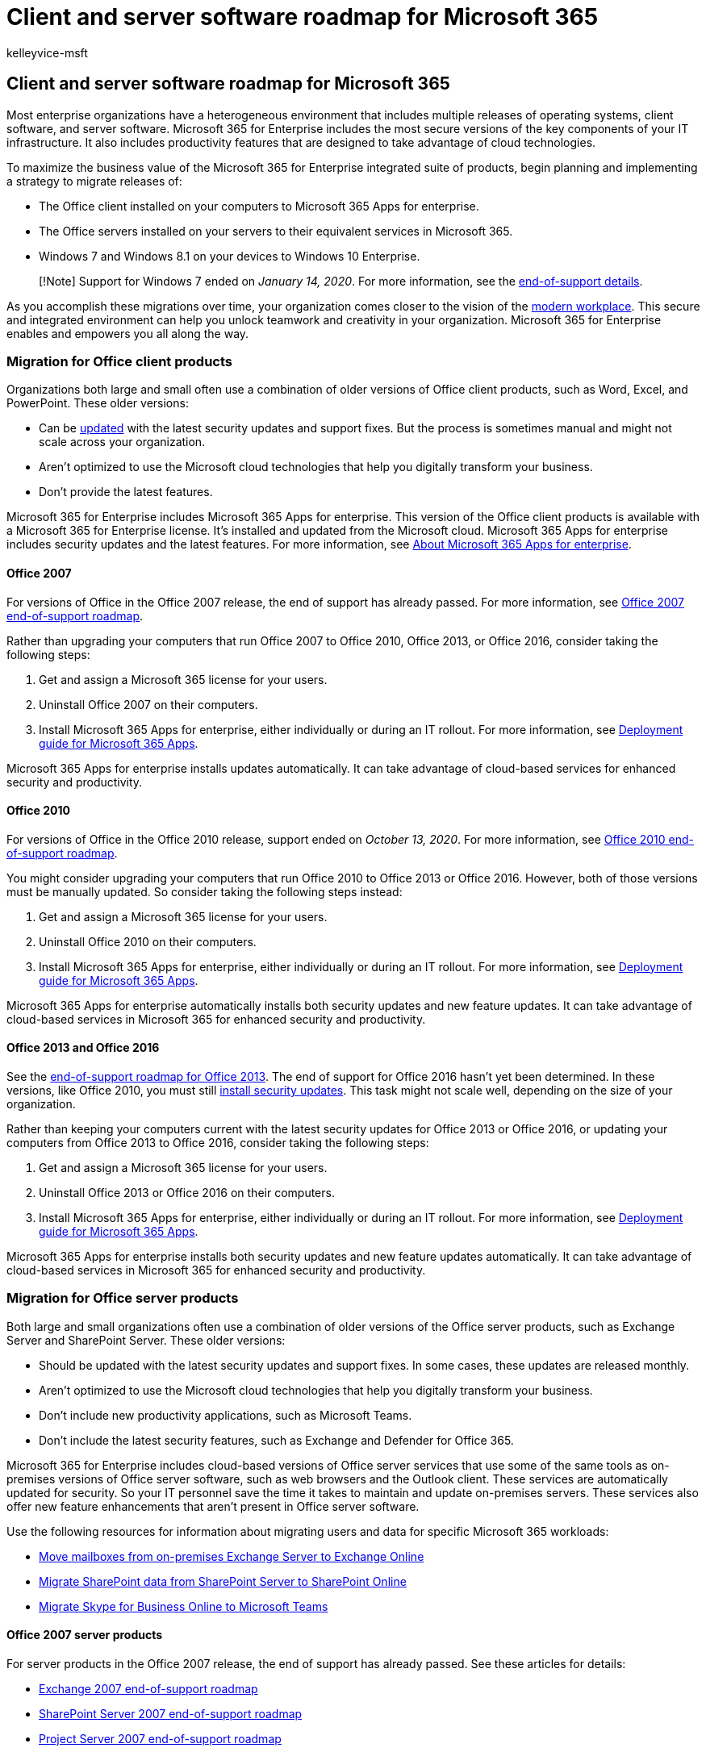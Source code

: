 = Client and server software roadmap for Microsoft 365
:audience: ITPro
:author: kelleyvice-msft
:description: Use this roadmap to set up client and server software for Microsoft 365.
:f1.keywords: ["NOCSH"]
:manager: scotv
:ms.author: kvice
:ms.collection: M365-subscription-management
:ms.custom: it-pro
:ms.date: 08/10/2020
:ms.localizationpriority: medium
:ms.service: microsoft-365-enterprise
:ms.topic: article

== Client and server software roadmap for Microsoft 365

Most enterprise organizations have a heterogeneous environment that includes multiple releases of operating systems, client software, and server software.
Microsoft 365 for Enterprise includes the most secure versions of the key components of your IT infrastructure.
It also includes productivity features that are designed to take advantage of cloud technologies.

To maximize the business value of the Microsoft 365 for Enterprise integrated suite of products, begin planning and implementing a strategy to migrate releases of:

* The Office client installed on your computers to Microsoft 365 Apps for enterprise.
* The Office servers installed on your servers to their equivalent services in Microsoft 365.
* Windows 7 and Windows 8.1 on your devices to Windows 10 Enterprise.

____
[!Note] Support for Windows 7 ended on _January 14, 2020_.
For more information, see the https://support.microsoft.com/help/4057281/windows-7-support-will-end-on-january-14-2020[end-of-support details].
____

As you accomplish these migrations over time, your organization comes closer to the vision of the https://www.microsoft.com/microsoft-365/blog/2018/04/27/making-it-simpler-with-a-modern-workplace/[modern workplace].
This secure and integrated environment can help you unlock teamwork and creativity in your organization.
Microsoft 365 for Enterprise enables and empowers you all along the way.

=== Migration for Office client products

Organizations both large and small often use a combination of older versions of Office client products, such as Word, Excel, and PowerPoint.
These older versions:

* Can be https://support.office.com/article/install-office-updates-2ab296f3-7f03-43a2-8e50-46de917611c5[updated] with the latest security updates and support fixes.
But the process is sometimes manual and might not scale across your organization.
* Aren't optimized to use the Microsoft cloud technologies that help you digitally transform your business.
* Don't provide the latest features.

Microsoft 365 for Enterprise includes Microsoft 365 Apps for enterprise.
This version of the Office client products is available with a Microsoft 365 for Enterprise license.
It's installed and updated from the Microsoft cloud.
Microsoft 365 Apps for enterprise includes security updates and the latest features.
For more information, see link:/deployoffice/about-microsoft-365-apps[About Microsoft 365 Apps for enterprise].

==== Office 2007

For versions of Office in the Office 2007 release, the end of support has already passed.
For more information, see link:/deployoffice/office-2007-end-support-roadmap[Office 2007 end-of-support roadmap].

Rather than upgrading your computers that run Office 2007 to Office 2010, Office 2013, or Office 2016, consider taking the following steps:

. Get and assign a Microsoft 365 license for your users.
. Uninstall Office 2007 on their computers.
. Install Microsoft 365 Apps for enterprise, either individually or during an IT rollout.
For more information, see link:/deployoffice/deployment-guide-microsoft-365-apps[Deployment guide for Microsoft 365 Apps].

Microsoft 365 Apps for enterprise installs updates automatically.
It can take advantage of cloud-based services for enhanced security and productivity.

==== Office 2010

For versions of Office in the Office 2010 release, support ended on _October 13, 2020_.
For more information, see link:/deployoffice/office-2010-end-support-roadmap[Office 2010 end-of-support roadmap].

You might consider upgrading your computers that run Office 2010 to Office 2013 or Office 2016.
However, both of those versions must be manually updated.
So consider taking the following steps instead:

. Get and assign a Microsoft 365 license for your users.
. Uninstall Office 2010 on their computers.
. Install Microsoft 365 Apps for enterprise, either individually or during an IT rollout.
For more information, see link:/deployoffice/deployment-guide-microsoft-365-apps[Deployment guide for Microsoft 365 Apps].

Microsoft 365 Apps for enterprise automatically installs both security updates and new feature updates.
It can take advantage of cloud-based services in Microsoft 365 for enhanced security and productivity.

==== Office 2013 and Office 2016

See the link:/lifecycle/products/microsoft-office-2013[end-of-support roadmap for Office 2013].
The end of support for Office 2016 hasn't yet been determined.
In these versions, like Office 2010, you must still https://support.office.com/article/install-office-updates-2ab296f3-7f03-43a2-8e50-46de917611c5[install security updates].
This task might not scale well, depending on the size of your organization.

Rather than keeping your computers current with the latest security updates for Office 2013 or Office 2016, or updating your computers from Office 2013 to Office 2016, consider taking the following steps:

. Get and assign a Microsoft 365 license for your users.
. Uninstall Office 2013 or Office 2016 on their computers.
. Install Microsoft 365 Apps for enterprise, either individually or during an IT rollout.
For more information, see link:/deployoffice/deployment-guide-microsoft-365-apps[Deployment guide for Microsoft 365 Apps].

Microsoft 365 Apps for enterprise installs both security updates and new feature updates automatically.
It can take advantage of cloud-based services in Microsoft 365 for enhanced security and productivity.

=== Migration for Office server products

Both large and small organizations often use a combination of older versions of the Office server products, such as Exchange Server and SharePoint Server.
These older versions:

* Should be updated with the latest security updates and support fixes.
In some cases, these updates are released monthly.
* Aren't optimized to use the Microsoft cloud technologies that help you digitally transform your business.
* Don't include new productivity applications, such as Microsoft Teams.
* Don't include the latest security features, such as Exchange and Defender for Office 365.

Microsoft 365 for Enterprise includes cloud-based versions of Office server services that use some of the same tools as on-premises versions of Office server software, such as web browsers and the Outlook client.
These services are automatically updated for security.
So your IT personnel save the time it takes to maintain and update on-premises servers.
These services also offer new feature enhancements that aren't present in Office server software.

Use the following resources for information about migrating users and data for specific Microsoft 365 workloads:

* link:/exchange/hybrid-deployment/move-mailboxes[Move mailboxes from on-premises Exchange Server to Exchange Online]
* link:/sharepointmigration/migrate-to-sharepoint-online[Migrate SharePoint data from SharePoint Server to SharePoint Online]
* link:/microsoftteams/migration-interop-guidance-for-teams-with-skype[Migrate Skype for Business Online to Microsoft Teams]

==== Office 2007 server products

For server products in the Office 2007 release, the end of support has already passed.
See these articles for details:

* xref:exchange-2007-end-of-support.adoc[Exchange 2007 end-of-support roadmap]
* xref:sharepoint-2007-end-of-support.adoc[SharePoint Server 2007 end-of-support roadmap]
* xref:project-server-2007-end-of-support.adoc[Project Server 2007 end-of-support roadmap]
* link:/skypeforbusiness/plan-your-deployment/upgrade[Office Communications Server end-of-support roadmap]
* xref:pps-2007-end-of-support.adoc[PerformancePoint Server 2007 end-of-support roadmap]

Rather than upgrading your server products in the Office 2007 release with server products in the releases for Office 2010, Office 2013, or Office 2016, consider taking the following steps:

. Migrate the data on your Office 2007 servers to Microsoft 365.
For more information or help, hire a Microsoft partner.
. Roll out the new functionality and work processes to your users.
. When you no longer need the on-premises servers running Office 2007 server products, decommission them.

==== Office 2010 server products

Support for xref:exchange-2010-end-of-support.adoc[Exchange Server 2010] ended on _October 13, 2020_.

The end of support for xref:upgrade-from-sharepoint-2010.adoc[SharePoint Server 2010] is _April 13, 2021_.

Rather than upgrading these server products in the Office 2010 release with server products in the releases for Office 2013 or Office 2016, consider taking the following steps:

. Migrate the data on your Office 2010 servers to Microsoft 365.
For more information, see https://fasttrack.microsoft.com/microsoft365[FastTrack for Microsoft 365] or hire a Microsoft partner.
. Roll out the new functionality and work processes to your users.
. When you no longer need the on-premises servers running Office 2010 server products, decommission them.

==== Office 2013 server products

For server products in the Office 2013 release, the end of support hasn't been determined.
Rather than upgrading your server products in the Office 2013 release with server products in the Office 2016 release, consider taking the following steps:

. Migrate the data on your Office 2013 servers to Microsoft 365.
For more information, see https://fasttrack.microsoft.com/microsoft365[FastTrack for Microsoft 365] or hire a Microsoft partner.
. Roll out the new functionality and work processes to your users.
. When you no longer need the on-premises servers running Office 2013 server products, decommission them.

==== Office 2016 server products

For server products in the Office 2016 release, the end of support hasn't been determined.
To take advantage of cloud-based service and enhancements to digitally transform your business, consider taking the following steps:

. Migrate the data on your Office 2016 servers to Microsoft 365.
For more information, see https://fasttrack.microsoft.com/microsoft365[FastTrack for Microsoft 365] or hire a Microsoft partner.
. Roll out the new functionality and work processes to your users.
. When you no longer need the on-premises servers running Office 2016 server products, decommission them.

=== Migration for Windows 7 and 8.1

Support ended for Windows 7 on _January 14, 2020_.
To migrate your devices that run Windows 7 or Windows 8.1, you can do an in-place upgrade.

For additional methods, see link:/windows/deployment/windows-10-deployment-scenarios[Windows 10 deployment scenarios].
You can also link:/windows/deployment/planning/[plan for Windows 10 deployment] on your own.

=== Office 2010 clients and servers and Windows 7

Here's a visual summary of the upgrade, migration, and move-to-cloud options for Office 2010 clients and servers and Windows 7:

link:../downloads/Office2010Windows7EndOfSupport.pdf[image:../media/microsoft-365-overview/office2010-windows7-end-of-support.png[Image showing the options for the end of support for Office 2010 clients and servers and Windows 7.\]]

This one-page poster is a quick way to understand the paths you can take to manage the end of support for Office 2010 client and server products and Windows 7.
The preferred paths are supported in Microsoft 365 for Enterprise.

You can https://github.com/MicrosoftDocs/microsoft-365-docs/raw/public/microsoft-365/downloads/Office2010Windows7EndOfSupport.pdf[download this poster] and print it in letter size, legal size, or tabloid (11 x 17) size.

=== Transition your entire organization

To get a better picture of how to move your entire organization to the products and services in Microsoft 365 for Enterprise, download this transition poster:

image::../media/microsoft-365-overview/transition-org-to-m365.png[Image showing the Transition to Microsoft 365 poster.,link=https://download.microsoft.com/download/2/c/7/2c7bcc04-aae3-4604-9707-1ffff66b9851/transition-org-to-m365.pdf]

This two-page poster is a quick way to inventory your existing infrastructure.
Use it to get guidance for moving to a product or service in Microsoft 365 for Enterprise.
It shows Windows and Office products and other infrastructure and security elements such as device management, identity and threat protection, and information and compliance protection.

=== How Microsoft migrated to Microsoft 365 for Enterprise

See how IT experts at Microsoft migrated the company to Microsoft 365 for Enterprise:

* https://www.microsoft.com/itshowcase/Article/Content/757/Deploying-and-updating-Microsoft-Office-365-ProPlus[Deploying and updating Microsoft 365 Apps for enterprise]
* https://www.microsoft.com/itshowcase/Article/Content/577/Microsoft-migrates-150000-mailboxes-to-Exchange-Online[Microsoft migrates 150,000 mailboxes to Exchange Online]
* https://www.microsoft.com/itshowcase/Article/Content/691/SharePoint-to-the-cloud-Learn-how-Microsoft-ran-its-own-migration[SharePoint to the cloud: Learn how Microsoft ran its own migration]
* https://www.microsoft.com/itshowcase/Article/Content/668/Deploying-Windows-10-at-Microsoft-as-an-inplace-upgrade[Deploying Windows 10 at Microsoft as an in-place upgrade]
* https://www.microsoft.com/itshowcase/Article/Content/951/Windows-10-deployment-tips-and-tricks-from-Microsoft-IT[Windows 10 deployment: Tips and tricks from Microsoft IT] (video)
